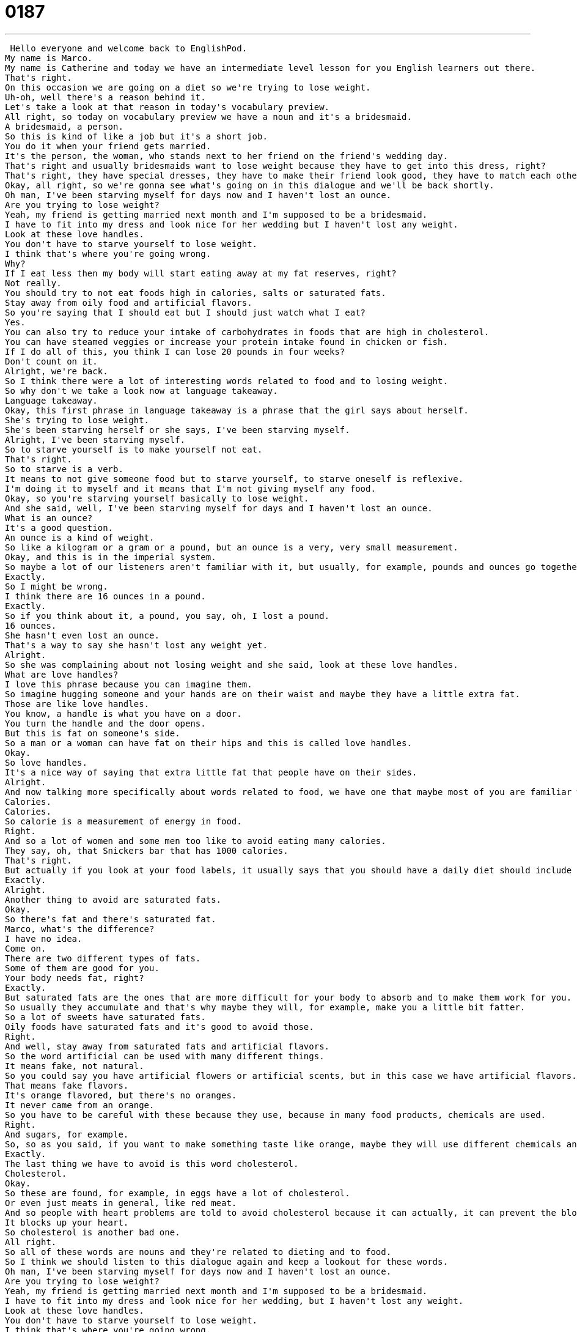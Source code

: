 = 0187
:toc: left
:toclevels: 3
:sectnums:
:stylesheet: ../../../../myAdocCss.css

'''


 Hello everyone and welcome back to EnglishPod.
My name is Marco.
My name is Catherine and today we have an intermediate level lesson for you English learners out there.
That's right.
On this occasion we are going on a diet so we're trying to lose weight.
Uh-oh, well there's a reason behind it.
Let's take a look at that reason in today's vocabulary preview.
All right, so today on vocabulary preview we have a noun and it's a bridesmaid.
A bridesmaid, a person.
So this is kind of like a job but it's a short job.
You do it when your friend gets married.
It's the person, the woman, who stands next to her friend on the friend's wedding day.
That's right and usually bridesmaids want to lose weight because they have to get into this dress, right?
That's right, they have special dresses, they have to make their friend look good, they have to match each other actually because usually there's three or four girls, they all have to wear the same outfit so it's very stressful.
Okay, all right, so we're gonna see what's going on in this dialogue and we'll be back shortly.
Oh man, I've been starving myself for days now and I haven't lost an ounce.
Are you trying to lose weight?
Yeah, my friend is getting married next month and I'm supposed to be a bridesmaid.
I have to fit into my dress and look nice for her wedding but I haven't lost any weight.
Look at these love handles.
You don't have to starve yourself to lose weight.
I think that's where you're going wrong.
Why?
If I eat less then my body will start eating away at my fat reserves, right?
Not really.
You should try to not eat foods high in calories, salts or saturated fats.
Stay away from oily food and artificial flavors.
So you're saying that I should eat but I should just watch what I eat?
Yes.
You can also try to reduce your intake of carbohydrates in foods that are high in cholesterol.
You can have steamed veggies or increase your protein intake found in chicken or fish.
If I do all of this, you think I can lose 20 pounds in four weeks?
Don't count on it.
Alright, we're back.
So I think there were a lot of interesting words related to food and to losing weight.
So why don't we take a look now at language takeaway.
Language takeaway.
Okay, this first phrase in language takeaway is a phrase that the girl says about herself.
She's trying to lose weight.
She's been starving herself or she says, I've been starving myself.
Alright, I've been starving myself.
So to starve yourself is to make yourself not eat.
That's right.
So to starve is a verb.
It means to not give someone food but to starve yourself, to starve oneself is reflexive.
I'm doing it to myself and it means that I'm not giving myself any food.
Okay, so you're starving yourself basically to lose weight.
And she said, well, I've been starving myself for days and I haven't lost an ounce.
What is an ounce?
It's a good question.
An ounce is a kind of weight.
So like a kilogram or a gram or a pound, but an ounce is a very, very small measurement.
Okay, and this is in the imperial system.
So maybe a lot of our listeners aren't familiar with it, but usually, for example, pounds and ounces go together just like grams and kilograms.
Exactly.
So I might be wrong.
I think there are 16 ounces in a pound.
Exactly.
So if you think about it, a pound, you say, oh, I lost a pound.
16 ounces.
She hasn't even lost an ounce.
That's a way to say she hasn't lost any weight yet.
Alright.
So she was complaining about not losing weight and she said, look at these love handles.
What are love handles?
I love this phrase because you can imagine them.
So imagine hugging someone and your hands are on their waist and maybe they have a little extra fat.
Those are like love handles.
You know, a handle is what you have on a door.
You turn the handle and the door opens.
But this is fat on someone's side.
So a man or a woman can have fat on their hips and this is called love handles.
Okay.
So love handles.
It's a nice way of saying that extra little fat that people have on their sides.
Alright.
And now talking more specifically about words related to food, we have one that maybe most of you are familiar with.
Calories.
Calories.
So calorie is a measurement of energy in food.
Right.
And so a lot of women and some men too like to avoid eating many calories.
They say, oh, that Snickers bar that has 1000 calories.
That's right.
But actually if you look at your food labels, it usually says that you should have a daily diet should include more or less 2000 calories.
Exactly.
Alright.
Another thing to avoid are saturated fats.
Okay.
So there's fat and there's saturated fat.
Marco, what's the difference?
I have no idea.
Come on.
There are two different types of fats.
Some of them are good for you.
Your body needs fat, right?
Exactly.
But saturated fats are the ones that are more difficult for your body to absorb and to make them work for you.
So usually they accumulate and that's why maybe they will, for example, make you a little bit fatter.
So a lot of sweets have saturated fats.
Oily foods have saturated fats and it's good to avoid those.
Right.
And well, stay away from saturated fats and artificial flavors.
So the word artificial can be used with many different things.
It means fake, not natural.
So you could say you have artificial flowers or artificial scents, but in this case we have artificial flavors.
That means fake flavors.
It's orange flavored, but there's no oranges.
It never came from an orange.
So you have to be careful with these because they use, because in many food products, chemicals are used.
Right.
And sugars, for example.
So, so as you said, if you want to make something taste like orange, maybe they will use different chemicals and sugars to make it taste like orange.
Exactly.
The last thing we have to avoid is this word cholesterol.
Cholesterol.
Okay.
So these are found, for example, in eggs have a lot of cholesterol.
Or even just meats in general, like red meat.
And so people with heart problems are told to avoid cholesterol because it can actually, it can prevent the blood going to your heart.
It blocks up your heart.
So cholesterol is another bad one.
All right.
So all of these words are nouns and they're related to dieting and to food.
So I think we should listen to this dialogue again and keep a lookout for these words.
Oh man, I've been starving myself for days now and I haven't lost an ounce.
Are you trying to lose weight?
Yeah, my friend is getting married next month and I'm supposed to be a bridesmaid.
I have to fit into my dress and look nice for her wedding, but I haven't lost any weight.
Look at these love handles.
You don't have to starve yourself to lose weight.
I think that's where you're going wrong.
Why?
If I eat less, then my body will start eating away at my fat reserves, right?
Not really.
You should try to not eat foods high in calories, salts or saturated fats.
Stay away from oily food and artificial flavors.
So you're saying that I should eat, but I should just watch what I eat.
Yes.
You can also try to reduce your intake of carbohydrates in foods that are high in cholesterol.
You can have steamed veggies or increase your protein intake found in chicken or fish.
If I do all of this, you think I can lose 20 pounds in four weeks?
Don't count on it.
All right, we're back.
So now we're going to take a look at two phrases on Fluency Builder.
Fluency Builder Okay, this first phrase is something that the girl who is dieting says.
She says, are you saying that I should eat?
Because she's starving herself.
But that the important thing is that I watch what I eat.
So what is this watch what I eat?
All right, so to watch what you eat is to be careful of what you eat or to take care.
So it doesn't actually mean to look at your food a lot.
You don't have to stare at your food.
You just have to be careful or to pay attention to what you're eating.
So you should watch what you eat.
So that means pay attention.
Does it have lots of calories?
Is there a lot of cholesterol?
Things like this.
Right.
For example, you may see signs in some places that say watch your step.
So be careful where you're stepping.
Okay.
Well, this next phrase is the very last phrase.
The friend says, do you think I can lose 20 pounds?
And for those of you who use kilos, this is about eight kilos.
That's a lot of weight.
The answer is don't count on it.
So what is this don't count on it?
All right, don't count on it.
Take that as a phrase.
It basically means that probably won't happen.
So you think you can come to my birthday party?
No, don't count on it.
I'll be busy.
Oh, so that means that means he probably won't Marco probably won't come, right?
So that means that you shouldn't expect it to happen because he can't promise that it will.
Yeah, that's a good way of putting it.
Don't expect it to happen.
For example, don't count on winning the lottery anytime soon.
Why not?
That's very difficult, right?
So don't count on it or you can say, don't count on this train being on time.
It's always at least a half an hour late.
Exactly.
All right, so many different examples there.
And I think we should listen to our dialogue for the last time.
The End Oh man, I've been starving myself for days now and I haven't lost an ounce.
Are you trying to lose weight?
Yeah, my friend is getting married next month and I'm supposed to be a bridesmaid.
I have to fit into my dress and look nice for her wedding, but I haven't lost any weight.
Look at these love handles.
You don't have to starve yourself to lose weight.
I think that's where you're going wrong.
Why?
If I eat less, then my body will start eating away at my fat reserves, right?
Not really.
You should try to not eat foods high in calories, salts or saturated fats.
Stay away from oily food and artificial flavors.
So you're saying that I should eat, but I should just watch what I eat.
Yes.
You can also try to reduce your intake of carbohydrates in foods that are high in cholesterol.
You can have steamed veggies or increase your protein intake found in chicken or fish.
If I do all of this, you think I can lose 20 pounds in four weeks?
Don't count on it.
Alright, we're back.
So these are some pretty healthy tips, right?
Watch what you eat and don't starve yourself.
Absolutely.
Starving yourself I think is, well, obviously very unhealthy.
To starve, to die of starvation, that's the noun.
Not a very pretty way to go.
I've actually also heard that people that start to eat less, right, to maybe just eat once a day, their body actually thinks that there isn't much food around, so they start to store up these fats and these calories, energy, instead of releasing them normally.
So instead of actually losing weight, you actually gain weight because the moment that you eat, your body stores everything.
Exactly.
So instead of getting rid of those good fats, your body stores them with the saturated fats.
And you are doing the opposite to your body that you should be doing.
So the best recommendation that I've always heard is to avoid eating too much red meat, balance your diet out, eat lots of fruit as well, have those good sugars, and avoid artificial foods.
Drink a lot of water.
Drink a lot of water.
And exercise.
Exercise, yeah.
This is the key thing.
I think many people rely only on dieting or eating less, but actually nothing can take its place more than exercise.
And exercise is really great because it tones those muscles, so once you actually lose the weight, you feel good, you have muscles, you have more energy, and it helps you sleep.
Right.
All right, so some sound advice here at EnglishPod.
And if you have any other questions or doubts, visit our website, EnglishPod.com, and we'll see everyone there.
Happy studies, and until next time.
Bye, everyone. +
